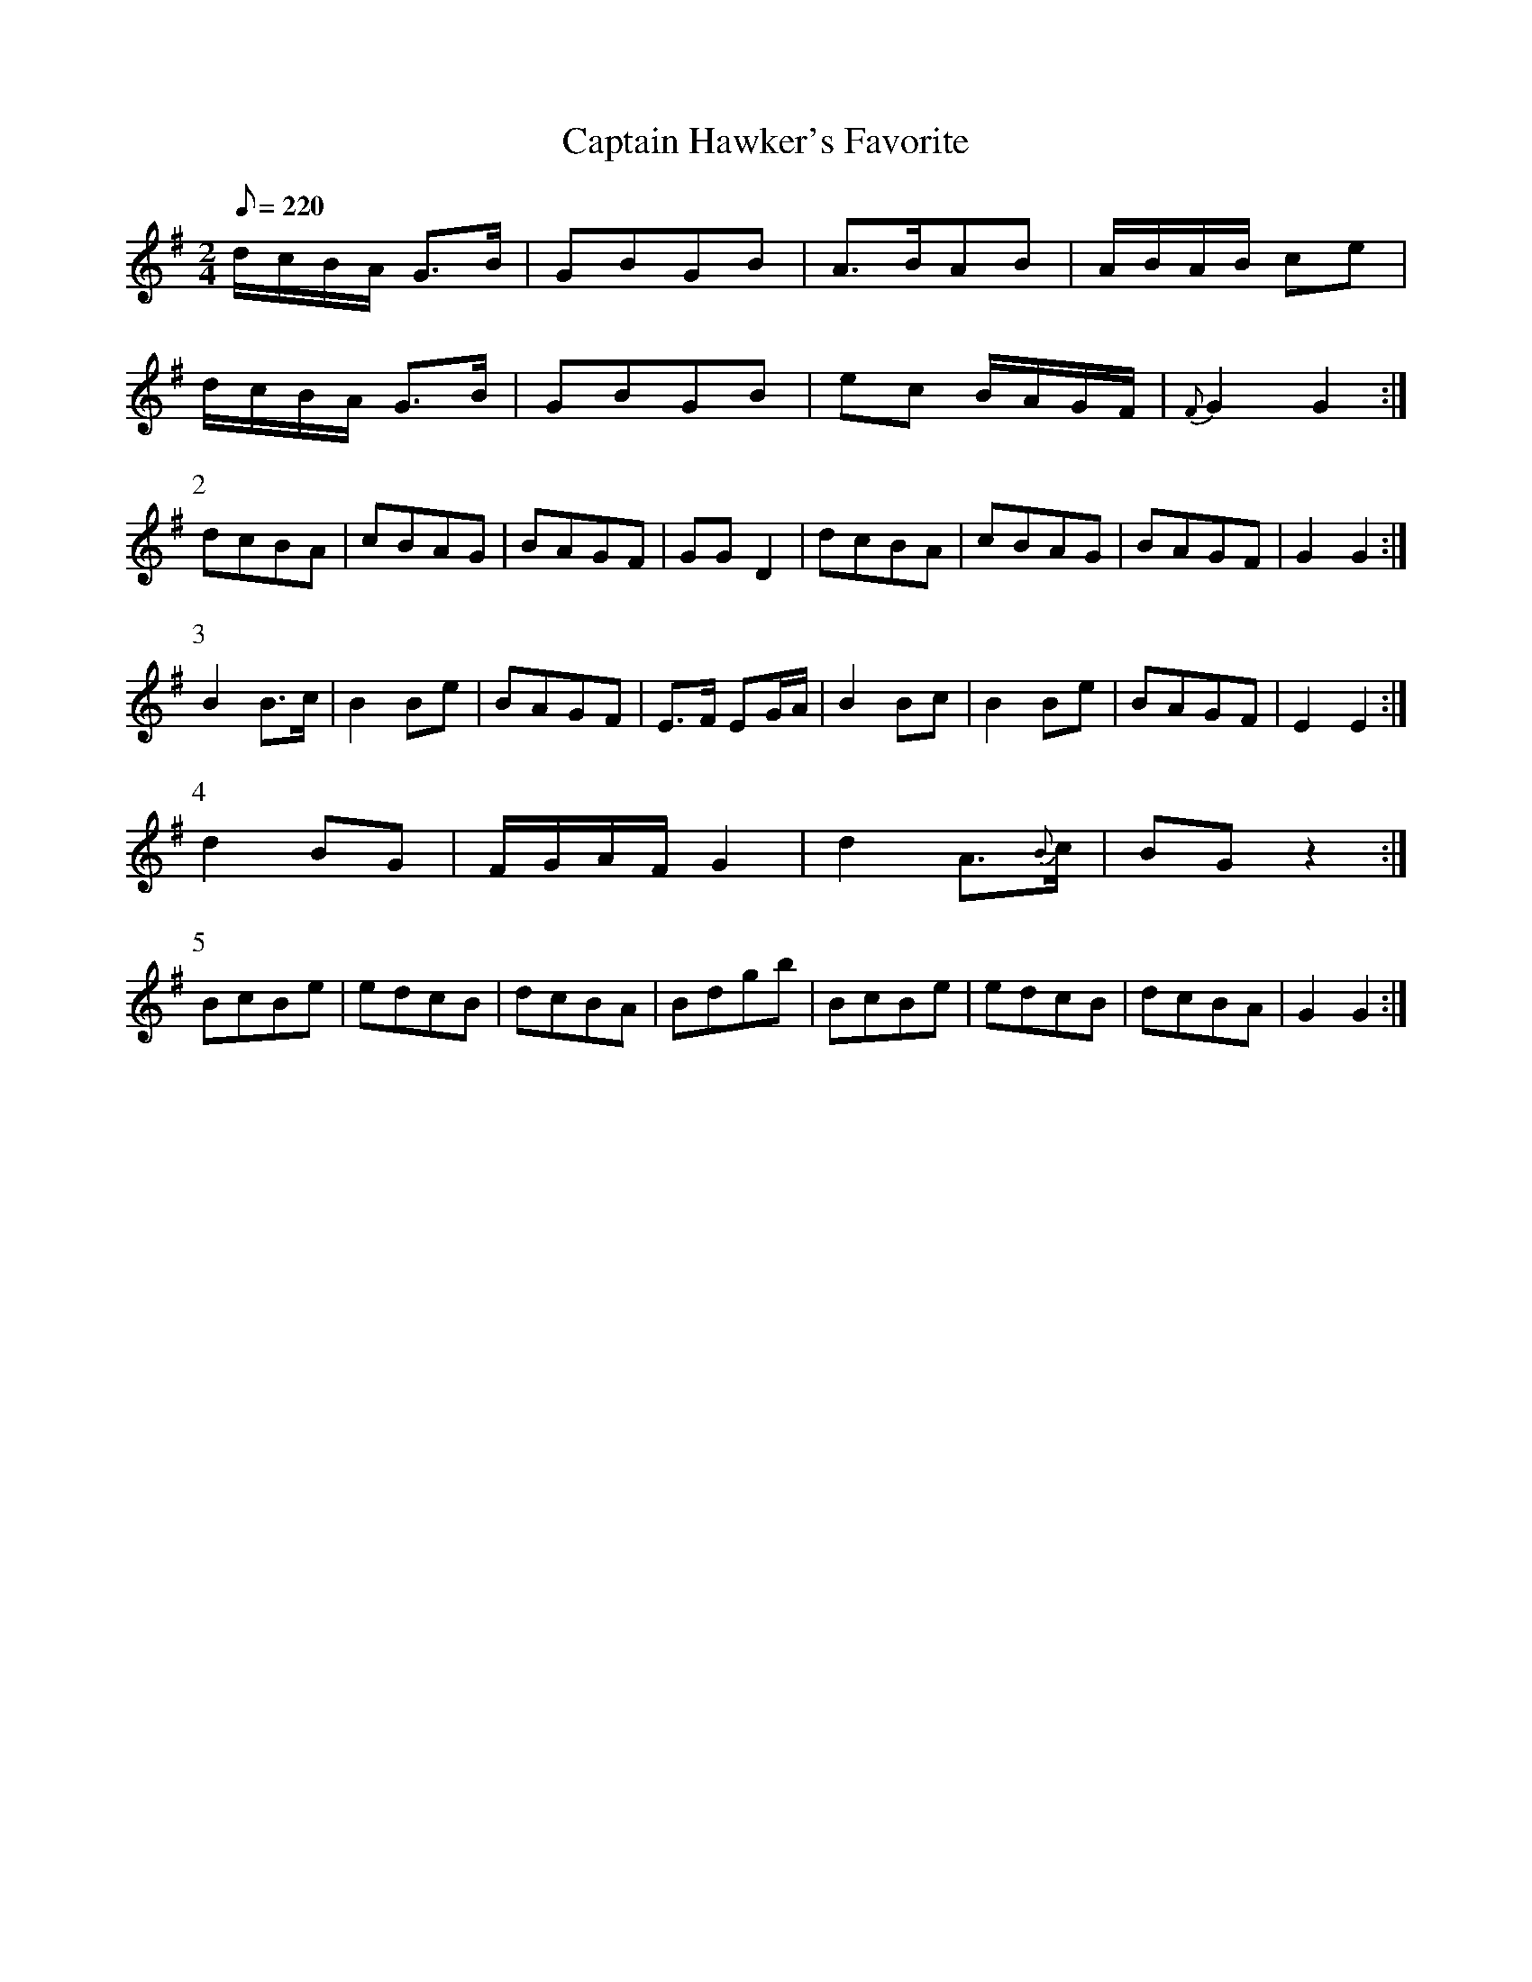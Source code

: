 X:260
T: Captain Hawker's Favorite
N: O'Farrell's Pocket Companion v.3 (Sky ed. p.121)
% I have dropped the pickup note (which appeared only in the first part and was never
% accounted for thereafter)
M: 2/4
L: 1/8
R: march
Q: 220
K: G
d/c/B/A/ G>B| GBGB| A>BAB|A/B/A/B/ ce|
d/c/B/A/ G>B| GBGB| ec B/A/G/F/ |{F}G2 G2 :|
P:2
dcBA| cBAG| BAGF| GG D2| dcBA| cBAG| BAGF| G2G2 :|
P:3
B2 B>c| B2 Be| BAGF| E>F EG/A/| B2 Bc| B2 Be| BAGF| E2E2 :|
P:4
d2 BG| F/G/A/F/ G2| d2 A>{B}c| BG z2 :|
P:5
BcBe| edcB| dcBA| Bdgb| BcBe| edcB| dcBA| G2G2 :|
